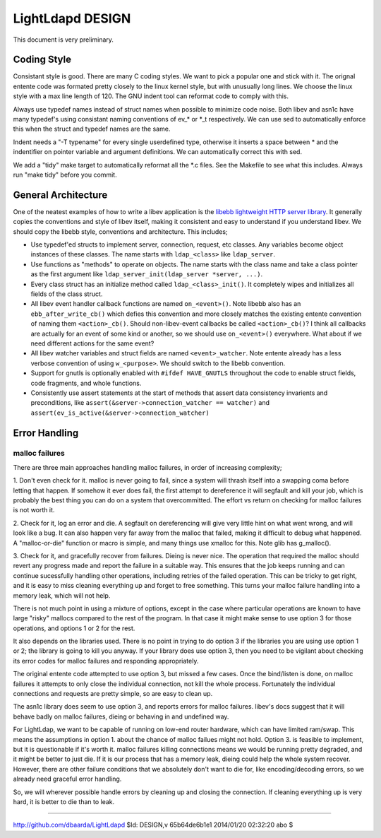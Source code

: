 =================
LightLdapd DESIGN
=================

This document is very preliminary.

Coding Style
============

Consistant style is good. There are many C coding styles. We want to
pick a popular one and stick with it. The orignal entente code was
formated pretty closely to the linux kernel style, but with unusually
long lines. We choose the linux style with a max line length of 120.
The GNU indent tool can reformat code to comply with this.

Always use typedef names instead of struct names when possible to
minimize code noise.  Both libev and asn1c have many typedef's using
consistant naming conventions of ev_* or *_t respectively. We can use
sed to automatically enforce this when the struct and typedef names
are the same.

Indent needs a "-T typename" for every single userdefined type,
otherwise it inserts a space between * and the indentifier on pointer
variable and argument definitions. We can automatically correct this
with sed.

We add a "tidy" make target to automatically reformat all the *.c
files. See the Makefile to see what this includes. Always run "make
tidy" before you commit.

General Architecture
====================

One of the neatest examples of how to write a libev application is the
`libebb lightweight HTTP server library
<http://github.com/taf2/libebb>`_. It generally copies the conventions
and style of libev itself, making it consistent and easy to understand
if you understand libev. We should copy the libebb style, conventions
and architecture. This includes;

* Use typedef'ed structs to implement server, connection, request, etc
  classes. Any variables become object instances of these classes. The
  name starts with ``ldap_<class>`` like ``ldap_server``.

* Use functions as "methods" to operate on objects. The name starts
  with the class name and take a class pointer as the first argument
  like ``ldap_server_init(ldap_server *server, ...)``.

* Every class struct has an initialize method called
  ``ldap_<class>_init()``. It completely wipes and initializes all
  fields of the class struct.

* All libev event handler callback functions are named ``on_<event>()``.
  Note libebb also has an ``ebb_after_write_cb()`` which defies this
  convention and more closely matches the existing entente convention
  of naming them ``<action>_cb()``. Should non-libev-event callbacks be
  called ``<action>_cb()``? I think all callbacks are actually for an
  event of some kind or another, so we should use ``on_<event>()``
  everywhere. What about if we need different actions for the same
  event?

* All libev watcher variables and struct fields are named
  ``<event>_watcher``. Note entente already has a less verbose
  convention of using ``w_<purpose>``. We should switch to the libebb
  convention.

* Support for gnutls is optionally enabled with ``#ifdef HAVE_GNUTLS``
  throughout the code to enable struct fields, code fragments, and
  whole functions.

* Consistently use assert statements at the start of methods that
  assert data consistency invarients and preconditions, like
  ``assert(&server->connection_watcher == watcher)`` and
  ``assert(ev_is_active(&server->connection_watcher)``

Error Handling
==============

malloc failures
---------------

There are three main approaches handling malloc failures, in order of
increasing complexity;

1. Don't even check for it. malloc is never going to fail, since a
system will thrash itself into a swapping coma before letting that
happen. If somehow it ever does fail, the first attempt to dereference
it will segfault and kill your job, which is probably the best thing
you can do on a system that overcommitted. The effort vs return on
checking for malloc failures is not worth it.

2. Check for it, log an error and die. A segfault on dereferencing
will give very little hint on what went wrong, and will look like a
bug. It can also happen very far away from the malloc that failed,
making it difficult to debug what happened. A "malloc-or-die" function
or macro is simple, and many things use xmalloc for this. Note glib
has g_malloc().

3. Check for it, and gracefully recover from failures. Dieing is never
nice. The operation that required the malloc should revert any
progress made and report the failure in a suitable way. This ensures
that the job keeps running and can continue sucessfully handling other
operations, including retries of the failed operation.  This can be
tricky to get right, and it is easy to miss cleaning everything up and
forget to free something. This turns your malloc failure handling into
a memory leak, which will not help.

There is not much point in using a mixture of options, except in the
case where particular operations are known to have large "risky"
mallocs compared to the rest of the program. In that case it might
make sense to use option 3 for those operations, and options 1 or 2
for the rest.

It also depends on the libraries used. There is no point in
trying to do option 3 if the libraries you are using use option 1 or
2; the library is going to kill you anyway. If your library does use
option 3, then you need to be vigilant about checking its error codes
for malloc failures and responding appropriately.

The original entente code attempted to use option 3, but missed a few
cases. Once the bind/listen is done, on malloc failures it attempts to
only close the individual connection, not kill the whole process.
Fortunately the individual connections and requests are pretty simple,
so are easy to clean up.

The asn1c library does seem to use option 3, and reports errors for
malloc failures. libev's docs suggest that it will behave badly on
malloc failures, dieing or behaving in and undefined way.

For LightLdap, we want to be capable of running on low-end router
hardware, which can have limited ram/swap. This means the assumptions
in option 1. about the chance of malloc failues might not hold. Option
3. is feasible to implement, but it is questionable if it's worth it.
malloc failures killing connections means we would be running pretty
degraded, and it might be better to just die. If it is our process
that has a memory leak, dieing could help the whole system recover.
However, there are other failure conditions that we absolutely don't
want to die for, like encoding/decoding errors, so we already need
graceful error handling.

So, we will wherever possible handle errors by cleaning up and closing
the connection. If cleaning everything up is very hard, it is better
to die than to leak.


----

http://github.com/dbaarda/LightLdapd
$Id: DESIGN,v 65b64de6b1e1 2014/01/20 02:32:20 abo $
